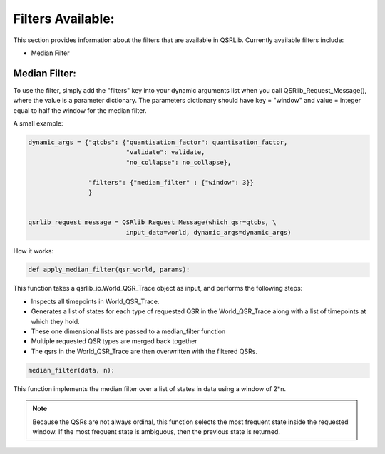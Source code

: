 
Filters Available:
~~~~~~~~~~~~~~~~~~

This section provides information about the filters that are available in QSRLib.
Currently available filters include:

- Median Filter


Median Filter:
^^^^^^^^^^^^^^

To use the filter, simply add the "filters" key into your dynamic arguments list
when you call QSRlib_Request_Message(), where the value is a parameter dictionary.
The parameters dictionary should have key = "window" and value = integer equal to half the window for the median
filter.

A small example:

.. code:: python

      dynamic_args = {"qtcbs": {"quantisation_factor": quantisation_factor,
                                "validate": validate,
                                "no_collapse": no_collapse},

                      "filters": {"median_filter" : {"window": 3}}
                      }


      qsrlib_request_message = QSRlib_Request_Message(which_qsr=qtcbs, \
                                input_data=world, dynamic_args=dynamic_args)


How it works:


.. code:: python

    def apply_median_filter(qsr_world, params):

This function takes a qsrlib_io.World_QSR_Trace object as input, and performs the following steps:

- Inspects all timepoints in World_QSR_Trace.
- Generates a list of states for each type of requested QSR in the World_QSR_Trace along with a list of timepoints at which they hold.
- These one dimensional lists are passed to a median_filter function
- Multiple requested QSR types are merged back together
- The qsrs in the World_QSR_Trace are then overwritten with the filtered QSRs.


.. code:: python

    median_filter(data, n):

This function implements the median filter over a list of states in data
using a window of 2*n.

.. note::

    Because the QSRs are not always ordinal, this function selects the most frequent state inside the requested window. If the most frequent state is ambiguous, then the previous state is returned.
